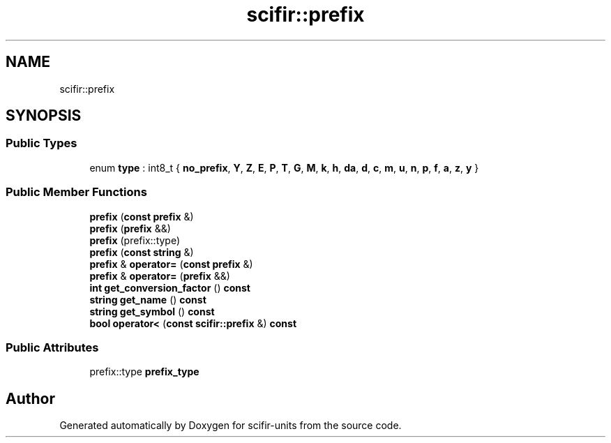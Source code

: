 .TH "scifir::prefix" 3 "Version 2.0.0" "scifir-units" \" -*- nroff -*-
.ad l
.nh
.SH NAME
scifir::prefix
.SH SYNOPSIS
.br
.PP
.SS "Public Types"

.in +1c
.ti -1c
.RI "enum \fBtype\fP : int8_t { \fBno_prefix\fP, \fBY\fP, \fBZ\fP, \fBE\fP, \fBP\fP, \fBT\fP, \fBG\fP, \fBM\fP, \fBk\fP, \fBh\fP, \fBda\fP, \fBd\fP, \fBc\fP, \fBm\fP, \fBu\fP, \fBn\fP, \fBp\fP, \fBf\fP, \fBa\fP, \fBz\fP, \fBy\fP }"
.br
.in -1c
.SS "Public Member Functions"

.in +1c
.ti -1c
.RI "\fBprefix\fP (\fBconst\fP \fBprefix\fP &)"
.br
.ti -1c
.RI "\fBprefix\fP (\fBprefix\fP &&)"
.br
.ti -1c
.RI "\fBprefix\fP (prefix::type)"
.br
.ti -1c
.RI "\fBprefix\fP (\fBconst\fP \fBstring\fP &)"
.br
.ti -1c
.RI "\fBprefix\fP & \fBoperator=\fP (\fBconst\fP \fBprefix\fP &)"
.br
.ti -1c
.RI "\fBprefix\fP & \fBoperator=\fP (\fBprefix\fP &&)"
.br
.ti -1c
.RI "\fBint\fP \fBget_conversion_factor\fP () \fBconst\fP"
.br
.ti -1c
.RI "\fBstring\fP \fBget_name\fP () \fBconst\fP"
.br
.ti -1c
.RI "\fBstring\fP \fBget_symbol\fP () \fBconst\fP"
.br
.ti -1c
.RI "\fBbool\fP \fBoperator<\fP (\fBconst\fP \fBscifir::prefix\fP &) \fBconst\fP"
.br
.in -1c
.SS "Public Attributes"

.in +1c
.ti -1c
.RI "prefix::type \fBprefix_type\fP"
.br
.in -1c

.SH "Author"
.PP 
Generated automatically by Doxygen for scifir-units from the source code\&.
